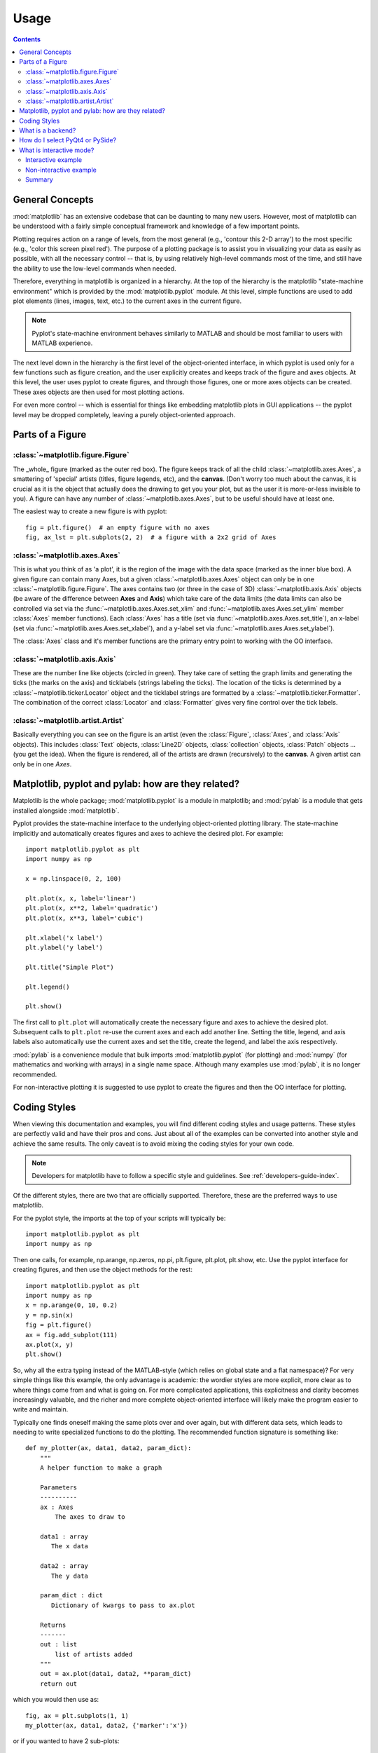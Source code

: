 .. _usage-faq:

***************
Usage
***************

.. contents::
   :backlinks: none


.. _general_concepts:

General Concepts
================

:mod:`matplotlib` has an extensive codebase that can be daunting to many
new users. However, most of matplotlib can be understood with a fairly
simple conceptual framework and knowledge of a few important points.

Plotting requires action on a range of levels, from the most general
(e.g., 'contour this 2-D array') to the most specific (e.g., 'color
this screen pixel red'). The purpose of a plotting package is to assist
you in visualizing your data as easily as possible, with all the necessary
control -- that is, by using relatively high-level commands most of
the time, and still have the ability to use the low-level commands when
needed.

Therefore, everything in matplotlib is organized in a hierarchy. At the top
of the hierarchy is the matplotlib "state-machine environment" which is
provided by the :mod:`matplotlib.pyplot` module. At this level, simple
functions are used to add plot elements (lines, images, text, etc.) to
the current axes in the current figure.

.. note::
   Pyplot's state-machine environment behaves similarly to MATLAB and
   should be most familiar to users with MATLAB experience.

The next level down in the hierarchy is the first level of the object-oriented
interface, in which pyplot is used only for a few functions such as figure
creation, and the user explicitly creates and keeps track of the figure
and axes objects. At this level, the user uses pyplot to create figures,
and through those figures, one or more axes objects can be created. These
axes objects are then used for most plotting actions.

For even more control -- which is essential for things like embedding
matplotlib plots in GUI applications -- the pyplot level may be dropped
completely, leaving a purely object-oriented approach.

.. _figure_parts:

Parts of a Figure
=================
.. image:: fig_map.png

:class:`~matplotlib.figure.Figure`
----------------------------------

The _whole_ figure (marked as the outer red box).  The figure keeps
track of all the child :class:`~matplotlib.axes.Axes`, a smattering of
'special' artists (titles, figure legends, etc), and the **canvas**.
(Don't worry too much about the canvas, it is crucial as it is the
object that actually does the drawing to get you your plot, but as the
user it is more-or-less invisible to you).  A figure can have any
number of :class:`~matplotlib.axes.Axes`, but to be useful should have
at least one.

The easiest way to create a new figure is with pyplot::

    fig = plt.figure()  # an empty figure with no axes
    fig, ax_lst = plt.subplots(2, 2)  # a figure with a 2x2 grid of Axes


:class:`~matplotlib.axes.Axes`
------------------------------

This is what you think of as 'a plot', it is the region of the image
with the data space (marked as the inner blue box).  A given figure
can contain many Axes, but a given :class:`~matplotlib.axes.Axes`
object can only be in one :class:`~matplotlib.figure.Figure`.  The
axes contains two (or three in the case of 3D)
:class:`~matplotlib.axis.Axis` objects (be aware of the difference
between **Axes** and **Axis**) which take care of the data limits (the
data limits can also be controlled via set via the
:func:`~matplotlib.axes.Axes.set_xlim` and
:func:`~matplotlib.axes.Axes.set_ylim` member :class:`Axes` member
functions).  Each :class:`Axes` has a title (set via
:func:`~matplotlib.axes.Axes.set_title`), an x-label (set via
:func:`~matplotlib.axes.Axes.set_xlabel`), and a y-label set via
:func:`~matplotlib.axes.Axes.set_ylabel`).

The :class:`Axes` class and it's member functions are the primary entry
point to working with the OO interface.

:class:`~matplotlib.axis.Axis`
------------------------------

These are the number line like objects (circled in green).  They take
care of setting the graph limits and generating the ticks (the marks
on the axis) and ticklabels (strings labeling the ticks).  The
location of the ticks is determined by a
:class:`~matplotlib.ticker.Locator` object and the ticklabel strings
are formatted by a :class:`~matplotlib.ticker.Formatter`.  The
combination of the correct :class:`Locator` and :class:`Formatter` gives
very fine control over the tick labels.

:class:`~matplotlib.artist.Artist`
----------------------------------

Basically everything you can see on the figure is an artist (even the
:class:`Figure`, :class:`Axes`, and :class:`Axis` objects).  This
includes :class:`Text` objects, :class:`Line2D` objects,
:class:`collection` objects, :class:`Patch` objects ... (you get the idea).
When the figure is rendered, all of the artists are drawn
(recursively) to the **canvas**.  A given artist can only be in one
`Axes`.


.. _pylab:

Matplotlib, pyplot and pylab: how are they related?
====================================================

Matplotlib is the whole package; :mod:`matplotlib.pyplot`
is a module in matplotlib; and :mod:`pylab` is a module
that gets installed alongside :mod:`matplotlib`.

Pyplot provides the state-machine interface to the underlying
object-oriented plotting library.  The state-machine implicitly and
automatically creates figures and axes to achieve the desired
plot. For example::


      import matplotlib.pyplot as plt
      import numpy as np

      x = np.linspace(0, 2, 100)

      plt.plot(x, x, label='linear')
      plt.plot(x, x**2, label='quadratic')
      plt.plot(x, x**3, label='cubic')

      plt.xlabel('x label')
      plt.ylabel('y label')

      plt.title("Simple Plot")

      plt.legend()

      plt.show()

The first call to ``plt.plot`` will automatically create the necessary
figure and axes to achieve the desired plot.  Subsequent calls to
``plt.plot`` re-use the current axes and each add another line.
Setting the title, legend, and axis labels also automatically use the
current axes and set the title, create the legend, and label the axis
respectively.

:mod:`pylab` is a convenience module that bulk imports
:mod:`matplotlib.pyplot` (for plotting) and :mod:`numpy`
(for mathematics and working with arrays) in a single name space.
Although many examples use :mod:`pylab`, it is no longer recommended.

For non-interactive plotting it is suggested
to use pyplot to create the figures and then the OO interface for
plotting.

.. _coding_styles:

Coding Styles
==================

When viewing this documentation and examples, you will find different
coding styles and usage patterns. These styles are perfectly valid
and have their pros and cons. Just about all of the examples can be
converted into another style and achieve the same results.
The only caveat is to avoid mixing the coding styles for your own code.

.. note::
   Developers for matplotlib have to follow a specific style and guidelines.
   See :ref:`developers-guide-index`.

Of the different styles, there are two that are officially supported.
Therefore, these are the preferred ways to use matplotlib.

For the pyplot style, the imports at the top of your
scripts will typically be::

    import matplotlib.pyplot as plt
    import numpy as np

Then one calls, for example, np.arange, np.zeros, np.pi, plt.figure,
plt.plot, plt.show, etc.  Use the pyplot interface
for creating figures, and then use the object methods for the rest::

    import matplotlib.pyplot as plt
    import numpy as np
    x = np.arange(0, 10, 0.2)
    y = np.sin(x)
    fig = plt.figure()
    ax = fig.add_subplot(111)
    ax.plot(x, y)
    plt.show()

So, why all the extra typing instead of the MATLAB-style (which relies
on global state and a flat namespace)?  For very simple things like
this example, the only advantage is academic: the wordier styles are
more explicit, more clear as to where things come from and what is
going on.  For more complicated applications, this explicitness and
clarity becomes increasingly valuable, and the richer and more
complete object-oriented interface will likely make the program easier
to write and maintain.

Typically one finds oneself making the same plots over and over
again, but with different data sets, which leads to needing to write
specialized functions to do the plotting.  The recommended function
signature is something like: ::

    def my_plotter(ax, data1, data2, param_dict):
        """
        A helper function to make a graph

        Parameters
        ----------
        ax : Axes
            The axes to draw to

        data1 : array
           The x data

        data2 : array
           The y data

        param_dict : dict
           Dictionary of kwargs to pass to ax.plot

        Returns
        -------
        out : list
            list of artists added
        """
        out = ax.plot(data1, data2, **param_dict)
        return out

which you would then use as::

    fig, ax = plt.subplots(1, 1)
    my_plotter(ax, data1, data2, {'marker':'x'})


or if you wanted to have 2 sub-plots::

    fig, (ax1, ax2) = plt.subplots(1, 2)
    my_plotter(ax1, data1, data2, {'marker':'x'})
    my_plotter(ax2, data3, data4, {'marker':'o'})

Again, for these simple examples this style seems like overkill, however
once the graphs get slightly more complex it pays off.

.. _what-is-a-backend:

What is a backend?
==================

A lot of documentation on the website and in the mailing lists refers
to the "backend" and many new users are confused by this term.
matplotlib targets many different use cases and output formats.  Some
people use matplotlib interactively from the python shell and have
plotting windows pop up when they type commands.  Some people embed
matplotlib into graphical user interfaces like wxpython or pygtk to
build rich applications.  Others use matplotlib in batch scripts to
generate postscript images from some numerical simulations, and still
others in web application servers to dynamically serve up graphs.

To support all of these use cases, matplotlib can target different
outputs, and each of these capabilities is called a backend; the
"frontend" is the user facing code, ie the plotting code, whereas the
"backend" does all the hard work behind-the-scenes to make the figure.
There are two types of backends: user interface backends (for use in
pygtk, wxpython, tkinter, qt4, or macosx; also referred to as
"interactive backends") and hardcopy backends to make image files
(PNG, SVG, PDF, PS; also referred to as "non-interactive backends").

There are a two primary ways to configure your backend.  One is to set
the ``backend`` parameter in your ``matplotlibrc`` file (see
:ref:`customizing-matplotlib`)::

    backend : WXAgg   # use wxpython with antigrain (agg) rendering

The other is to use the matplotlib :func:`~matplotlib.use` directive::

    import matplotlib
    matplotlib.use('PS')   # generate postscript output by default

If you use the ``use`` directive, this must be done before importing
:mod:`matplotlib.pyplot` or :mod:`matplotlib.pylab`.

.. note::
   Backend name specifications are not case-sensitive; e.g., 'GTKAgg'
   and 'gtkagg' are equivalent.

With a typical installation of matplotlib, such as from a
binary installer or a linux distribution package, a good default
backend will already be set, allowing both interactive work and
plotting from scripts, with output to the screen and/or to
a file, so at least initially you will not need to use either of the
two methods given above.

If, however, you want to write graphical user interfaces, or a web
application server (:ref:`howto-webapp`), or need a better
understanding of what is going on, read on. To make things a little
more customizable for graphical user interfaces, matplotlib separates
the concept of the renderer (the thing that actually does the drawing)
from the canvas (the place where the drawing goes).  The canonical
renderer for user interfaces is ``Agg`` which uses the `Anti-Grain
Geometry`_ C++ library to make a raster (pixel) image of the figure.
All of the user interfaces except ``macosx`` can be used with
agg rendering, eg
``WXAgg``, ``GTKAgg``, ``QT4Agg``, ``TkAgg``.  In
addition, some of the user interfaces support other rendering engines.
For example, with GTK, you can also select GDK rendering (backend
``GTK``) or Cairo rendering (backend ``GTKCairo``).

For the rendering engines, one can also distinguish between `vector
<http://en.wikipedia.org/wiki/Vector_graphics>`_ or `raster
<http://en.wikipedia.org/wiki/Raster_graphics>`_ renderers.  Vector
graphics languages issue drawing commands like "draw a line from this
point to this point" and hence are scale free, and raster backends
generate a pixel representation of the line whose accuracy depends on a
DPI setting.

Here is a summary of the matplotlib renderers (there is an eponymous
backed for each; these are *non-interactive backends*, capable of
writing to a file):

=============   ============   ================================================
Renderer        Filetypes      Description
=============   ============   ================================================
:term:`AGG`     :term:`png`    :term:`raster graphics` -- high quality images
                               using the `Anti-Grain Geometry`_ engine
PS              :term:`ps`     :term:`vector graphics` -- Postscript_ output
                :term:`eps`
PDF             :term:`pdf`    :term:`vector graphics` --
                               `Portable Document Format`_
SVG             :term:`svg`    :term:`vector graphics` --
                               `Scalable Vector Graphics`_
:term:`Cairo`   :term:`png`    :term:`vector graphics` --
                :term:`ps`     `Cairo graphics`_
                :term:`pdf`
                :term:`svg`
                ...
:term:`GDK`     :term:`png`    :term:`raster graphics` --
                :term:`jpg`    the `Gimp Drawing Kit`_
                :term:`tiff`
                ...
=============   ============   ================================================

And here are the user interfaces and renderer combinations supported;
these are *interactive backends*, capable of displaying to the screen
and of using appropriate renderers from the table above to write to
a file:

============   ================================================================
Backend        Description
============   ================================================================
GTKAgg         Agg rendering to a :term:`GTK` 2.x canvas (requires PyGTK_)
GTK3Agg        Agg rendering to a :term:`GTK` 3.x canvas (requires PyGObject_)
GTK            GDK rendering to a :term:`GTK` 2.x canvas (not recommended)
               (requires PyGTK_)
GTKCairo       Cairo rendering to a :term:`GTK` 2.x canvas (requires PyGTK_
               and pycairo_)
GTK3Cairo      Cairo rendering to a :term:`GTK` 3.x canvas (requires PyGObject_
               and pycairo_)
WXAgg          Agg rendering to to a :term:`wxWidgets` canvas
               (requires wxPython_)
WX             Native :term:`wxWidgets` drawing to a :term:`wxWidgets` Canvas
               (not recommended) (requires wxPython_)
TkAgg          Agg rendering to a :term:`Tk` canvas (requires TkInter_)
Qt4Agg         Agg rendering to a :term:`Qt4` canvas (requires PyQt4_)
macosx         Cocoa rendering in OSX windows
               (presently lacks blocking show() behavior when matplotlib
               is in non-interactive mode)
============   ================================================================

.. _`Anti-Grain Geometry`: http://www.antigrain.com/
.. _Postscript: http://en.wikipedia.org/wiki/PostScript
.. _`Portable Document Format`: http://en.wikipedia.org/wiki/Portable_Document_Format
.. _`Scalable Vector Graphics`: http://en.wikipedia.org/wiki/Scalable_Vector_Graphics
.. _`Cairo graphics`: http://en.wikipedia.org/wiki/Cairo_(graphics)
.. _`Gimp Drawing Kit`: http://en.wikipedia.org/wiki/GDK
.. _PyGTK: http://www.pygtk.org
.. _PyGObject: https://live.gnome.org/PyGObject
.. _pycairo: http://www.cairographics.org/pycairo/
.. _wxPython: http://www.wxpython.org/
.. _TkInter: http://wiki.python.org/moin/TkInter
.. _PyQt4: http://www.riverbankcomputing.co.uk/software/pyqt/intro

How do I select PyQt4 or PySide?
========================================

You can choose either PyQt4 or PySide when using the `qt4` backend by setting
the appropriate value for `backend.qt4` in your :file:`matplotlibrc` file. The
default value is `PyQt4`.

The setting in your :file:`matplotlibrc` file can be overridden by setting the
`QT_API` environment variable to either `pyqt` or `pyside` to use `PyQt4` or
`PySide`, respectively.

Since the default value for the bindings to be used is `PyQt4`,
:mod:`matplotlib` first tries to import it, if the import fails, it tries to
import `PySide`.

.. _interactive-mode:

What is interactive mode?
===================================

Use of an interactive backend (see :ref:`what-is-a-backend`)
permits--but does not by itself require or ensure--plotting
to the screen.  Whether and when plotting to the screen occurs,
and whether a script or shell session continues after a plot
is drawn on the screen, depends on the functions and methods
that are called, and on a state variable that determines whether
matplotlib is in "interactive mode".  The default Boolean value is set
by the :file:`matplotlibrc` file, and may be customized like any other
configuration parameter (see :ref:`customizing-matplotlib`).  It
may also be set via :func:`matplotlib.interactive`, and its
value may be queried via :func:`matplotlib.is_interactive`.  Turning
interactive mode on and off in the middle of a stream of plotting
commands, whether in a script or in a shell, is rarely needed
and potentially confusing, so in the following we will assume all
plotting is done with interactive mode either on or off.

.. note::
   Major changes related to interactivity, and in particular the
   role and behavior of :func:`~matplotlib.pyplot.show`, were made in the
   transition to matplotlib version 1.0, and bugs were fixed in
   1.0.1.  Here we describe the version 1.0.1 behavior for the
   primary interactive backends, with the partial exception of
   *macosx*.

Interactive mode may also be turned on via :func:`matplotlib.pyplot.ion`,
and turned off via :func:`matplotlib.pyplot.ioff`.

.. note::
   Interactive mode works with suitable backends in ipython and in
   the ordinary python shell, but it does *not* work in the IDLE IDE.


Interactive example
--------------------

From an ordinary python prompt, or after invoking ipython with no options,
try this::

    import matplotlib.pyplot as plt
    plt.ion()
    plt.plot([1.6, 2.7])

Assuming you are running version 1.0.1 or higher, and you have
an interactive backend installed and selected by default, you should
see a plot, and your terminal prompt should also be active; you
can type additional commands such as::

    plt.title("interactive test")
    plt.xlabel("index")

and you will see the plot being updated after each line.  This is
because you are in interactive mode *and* you are using pyplot
functions.  Now try an alternative method of modifying the
plot.  Get a
reference to the :class:`~matplotlib.axes.Axes` instance, and
call a method of that instance::

    ax = plt.gca()
    ax.plot([3.1, 2.2])

Nothing changed, because the Axes methods do not include an
automatic call to :func:`~matplotlib.pyplot.draw_if_interactive`;
that call is added by the pyplot functions.  If you are using
methods, then when you want to update the plot on the screen,
you need to call :func:`~matplotlib.pyplot.draw`::

    plt.draw()

Now you should see the new line added to the plot.

Non-interactive example
-----------------------

Start a fresh session as in the previous example, but now
turn interactive mode off::

    import matplotlib.pyplot as plt
    plt.ioff()
    plt.plot([1.6, 2.7])

Nothing happened--or at least nothing has shown up on the
screen (unless you are using *macosx* backend, which is
anomalous).  To make the plot appear, you need to do this::

    plt.show()

Now you see the plot, but your terminal command line is
unresponsive; the :func:`show()` command *blocks* the input
of additional commands until you manually kill the plot
window.

What good is this--being forced to use a blocking function?
Suppose you need a script that plots the contents of a file
to the screen.  You want to look at that plot, and then end
the script.  Without some blocking command such as show(), the
script would flash up the plot and then end immediately,
leaving nothing on the screen.

In addition, non-interactive mode delays all drawing until
show() is called; this is more efficient than redrawing
the plot each time a line in the script adds a new feature.

Prior to version 1.0, show() generally could not be called
more than once in a single script (although sometimes one
could get away with it); for version 1.0.1 and above, this
restriction is lifted, so one can write a script like this::

    import numpy as np
    import matplotlib.pyplot as plt
    plt.ioff()
    for i in range(3):
        plt.plot(np.random.rand(10))
        plt.show()

which makes three plots, one at a time.

Summary
-------

In interactive mode, pyplot functions automatically draw
to the screen.

When plotting interactively, if using
object method calls in addition to pyplot functions, then
call :func:`~matplotlib.pyplot.draw` whenever you want to
refresh the plot.

Use non-interactive mode in scripts in which you want to
generate one or more figures and display them before ending
or generating a new set of figures.  In that case, use
:func:`~matplotlib.pyplot.show` to display the figure(s) and
to block execution until you have manually destroyed them.

